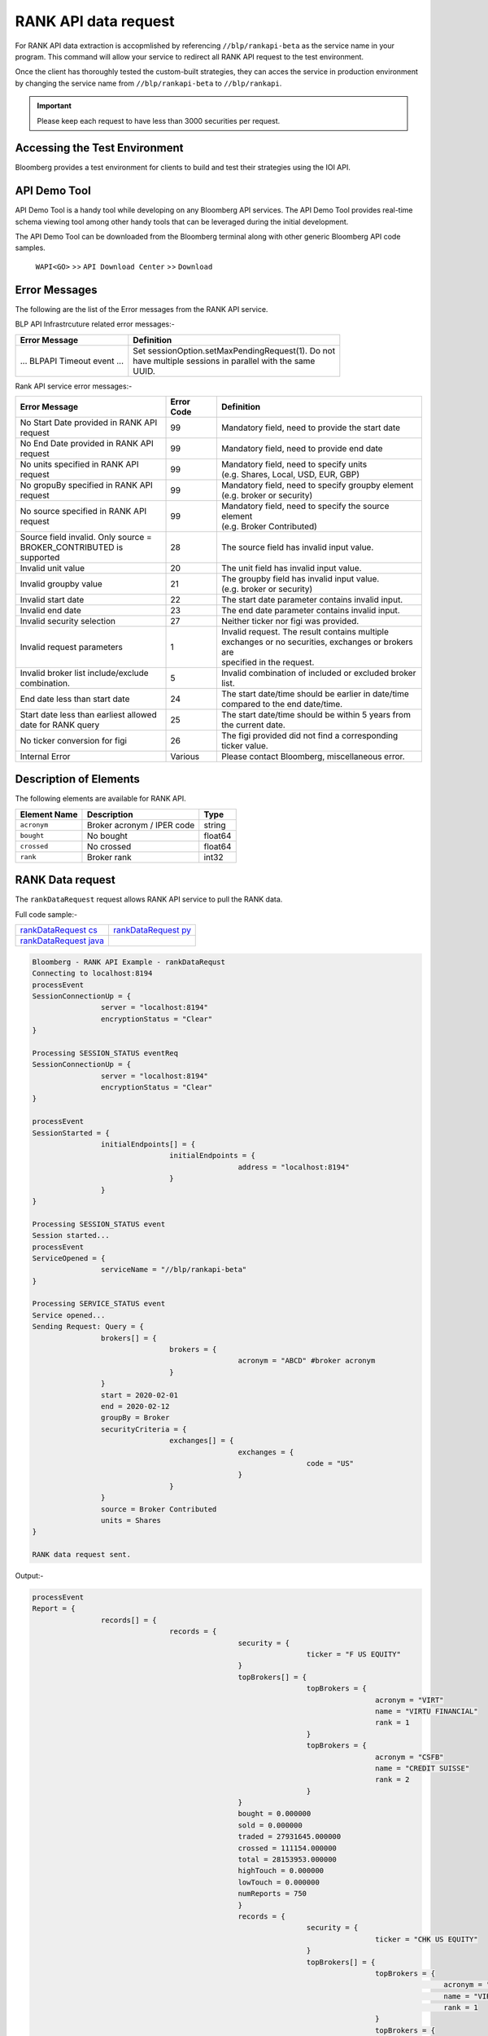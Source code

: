 #####################
RANK API data request
#####################

For RANK API data extraction is accopmlished by referencing ``//blp/rankapi-beta``  as the service name in your program. This command will allow your service to redirect all RANK API request to the test environment.

Once the client has thoroughly tested the custom-built strategies, they can acces the service in production environment by changing the service name from ``//blp/rankapi-beta`` to  ``//blp/rankapi``.

.. important::

	Please keep each request to have less than 3000 securities per request.


Accessing the Test Environment
==============================
Bloomberg provides a test environment for clients to build and test their strategies using the IOI API.


API Demo Tool
=============
API Demo Tool is a handy tool while developing on any Bloomberg API services. The API Demo Tool provides real-time schema viewing tool among other handy tools that can be leveraged during the initial development.

The API Demo Tool can be downloaded from the Bloomberg terminal along with other generic Bloomberg API code samples.

    ``WAPI<GO>`` >> ``API Download Center`` >> ``Download`` 


Error Messages
==============
The following are the list of the Error messages from the RANK API service.

BLP API Infrastrcuture related error messages:-

+-------------------------------------------+-------------------------------------------------------+
|Error Message                              |Definition                                             |
+===========================================+=======================================================+
| ... BLPAPI Timeout event ...              | | Set sessionOption.setMaxPendingRequest(1). Do not   |
|                                           | | have multiple sessions in parallel with the same    |
|                                           | | UUID.                                               |
+-------------------------------------------+-------------------------------------------------------+

Rank API service error messages:-

+-------------------------------------------+----------+-------------------------------------------------------+
|Error Message                              |Error Code|Definition                                             |
+===========================================+==========+=======================================================+
| | No Start Date provided in RANK API      | 99       | | Mandatory field, need to provide the start date     |
| | request                                 |          |                                                       |
+-------------------------------------------+----------+-------------------------------------------------------+
| | No End Date provided in RANK API        | 99       | | Mandatory field, need to provide end date           |
| | request                                 |          |                                                       |
+-------------------------------------------+----------+-------------------------------------------------------+
| | No units specified in RANK API          | 99       | | Mandatory field, need to specify units              |
| | request                                 |          | | (e.g. Shares, Local, USD, EUR, GBP)                 |
+-------------------------------------------+----------+-------------------------------------------------------+
| | No gropuBy specified in RANK API        | 99       | | Mandatory field, need to specify groupby element    |
| | request                                 |          | | (e.g. broker or security)                           |
+-------------------------------------------+----------+-------------------------------------------------------+
| | No source specified in RANK API         | 99       | | Mandatory field, need to specify the source element |
| | request                                 |          | | (e.g. Broker Contributed)                           |
+-------------------------------------------+----------+-------------------------------------------------------+
| | Source field invalid. Only source =     | 28       | | The source field has invalid input value.           |
| | BROKER_CONTRIBUTED is supported         |          |                                                       |  
+-------------------------------------------+----------+-------------------------------------------------------+
| | Invalid unit value                      | 20       | | The unit field has invalid input value.             |
+-------------------------------------------+----------+-------------------------------------------------------+
| | Invalid groupby value                   | 21       | | The groupby field has invalid input value.          |
|                                           |          | | (e.g. broker or security)                           |
+-------------------------------------------+----------+-------------------------------------------------------+
| | Invalid start date                      | 22       | | The start date parameter contains invalid input.    |
+-------------------------------------------+----------+-------------------------------------------------------+
| | Invalid end date                        | 23       | | The end date parameter contains invalid input.      |
+-------------------------------------------+----------+-------------------------------------------------------+
| | Invalid security selection              | 27       | | Neither ticker nor figi was provided.               |
+-------------------------------------------+----------+-------------------------------------------------------+
| | Invalid request parameters              | 1        | | Invalid request. The result contains multiple       |
|                                           |          | | exchanges or no securities, exchanges or brokers are|
|                                           |          | | specified in the request.                           |
+-------------------------------------------+----------+-------------------------------------------------------+
| | Invalid broker list include/exclude     | 5        | | Invalid combination of included or excluded broker  |
| | combination.                            |          | | list.                                               |
+-------------------------------------------+----------+-------------------------------------------------------+
| End date less than start date             | 24       | | The start date/time should be earlier in date/time  |
|                                           |          | | compared to the end date/time.                      |
+-------------------------------------------+----------+-------------------------------------------------------+
| | Start date less than earliest allowed   | 25       | | The start date/time should be within 5 years from   | 
| | date for RANK query                     |          | | the current date.                                   |
+-------------------------------------------+----------+-------------------------------------------------------+
| | No ticker conversion for figi           | 26       | | The figi provided did not find a corresponding      |
|                                           |          | | ticker value.                                       |
+-------------------------------------------+----------+-------------------------------------------------------+
| | Internal Error                          | Various  | | Please contact Bloomberg, miscellaneous error.      |
+-------------------------------------------+----------+-------------------------------------------------------+


Description of Elements
=======================
The following elements are available for RANK API.

+------------------------------+-----------------------------------------------+---------+
|Element Name                  | Description                                   | Type    |
+==============================+===============================================+=========+
|``acronym``                   | Broker acronym / IPER code                    | string  |
+------------------------------+-----------------------------------------------+---------+
|``bought``                    | No bought                                     | float64 |
+------------------------------+-----------------------------------------------+---------+
|``crossed``                   | No crossed                                    | float64 |
+------------------------------+-----------------------------------------------+---------+
|``rank``                      | Broker rank                                   | int32   |
+------------------------------+-----------------------------------------------+---------+


RANK Data request
=================
The ``rankDataRequest`` request allows RANK API service to pull the RANK data.

Full code sample:-

======================= =====================
`rankDataRequest cs`_   `rankDataRequest py`_
----------------------- ---------------------  
`rankDataRequest java`_
======================= =====================

.. _rankDataRequest cs: https://github.com/tkim/rank_api_repository/blob/master/RankAPI_C%23/rankDataRequest.cs
.. _rankDataRequest java:
.. _rankDataRequest py: https://github.com/tkim/rank_api_repository/blob/master/RankAPI_Python/rankDataRequest.py


.. code-block:: python

	Bloomberg - RANK API Example - rankDataRequst
	Connecting to localhost:8194
	processEvent
	SessionConnectionUp = {
			server = "localhost:8194"
			encryptionStatus = "Clear"
	}

	Processing SESSION_STATUS eventReq
	SessionConnectionUp = {
			server = "localhost:8194"
			encryptionStatus = "Clear"
	}

	processEvent
	SessionStarted = {
			initialEndpoints[] = {
					initialEndpoints = {
							address = "localhost:8194"
					}
			}
	}

	Processing SESSION_STATUS event
	Session started...
	processEvent
	ServiceOpened = {
			serviceName = "//blp/rankapi-beta"
	}

	Processing SERVICE_STATUS event
	Service opened...
	Sending Request: Query = {
			brokers[] = {
					brokers = {
							acronym = "ABCD" #broker acronym
					}
			}
			start = 2020-02-01
			end = 2020-02-12
			groupBy = Broker
			securityCriteria = {
					exchanges[] = {
							exchanges = {
									code = "US"
							}
					}
			}
			source = Broker Contributed
			units = Shares
	}

	RANK data request sent.


Output:-

.. code-block:: python

	processEvent
	Report = {
			records[] = {
					records = {
							security = {
									ticker = "F US EQUITY"
							}
							topBrokers[] = {
									topBrokers = {
											acronym = "VIRT"
											name = "VIRTU FINANCIAL"
											rank = 1
									}
									topBrokers = {
											acronym = "CSFB"
											name = "CREDIT SUISSE"
											rank = 2
									}
							}
							bought = 0.000000
							sold = 0.000000
							traded = 27931645.000000
							crossed = 111154.000000
							total = 28153953.000000
							highTouch = 0.000000
							lowTouch = 0.000000
							numReports = 750
							}
							records = {
									security = {
											ticker = "CHK US EQUITY"
									}
									topBrokers[] = {
											topBrokers = {
													acronym = "VIRT"
													name = "VIRTU FINANCIAL"
													rank = 1
											}
											topBrokers = {
													acronym = "CSFB"
													name = "CREDIT SUISSE"
													rank = 2
											}
									}
									bought = 0.000000
									sold = 0.000000
									traded = 22572462.000000
									crossed = 0.000000
									total = 22572462.000000
									highTouch = 0.000000
									lowTouch = 0.000000
									numReports = 434
							}
							records = {
									security = {
											ticker = "NOK US EQUITY"
									}
									topBrokers[] = {
											topBrokers = {
													acronym = "VIRT"
													name = "VIRTU FINANCIAL"
													rank = 1
											}
											topBrokers = {
													acronym = "CSFB"
													name = "CREDIT SUISSE"
													rank = 2
											}
									}
									bought = 0.000000
									sold = 0.000000
									traded = 18260262.000000
									crossed = 0.000000
									total = 18260262.000000
									highTouch = 0.000000
									lowTouch = 0.000000
									numReports = 301
							}
							records = {
									security = {
											ticker = "GE US EQUITY"
									}
									topBrokers[] = {
											topBrokers = {
													acronym = "VIRT"
													name = "VIRTU FINANCIAL"
													rank = 1
											}
											topBrokers = {
													acronym = "CSFB"
													name = "CREDIT SUISSE"
													rank = 2
											}
									}
									bought = 0.000000
									sold = 0.000000
									traded = 14989980.000000
									crossed = 0.000000
									total = 14989980.000000
									highTouch = 0.000000
									lowTouch = 0.000000
									numReports = 278
							}
							records = {
									security = {
											ticker = "PBR US EQUITY"
									}
									topBrokers[] = {
											topBrokers = {
													acronym = "MLCO"
													name = "MERRILL LYNCH"
													rank = 1
											}
											topBrokers = {
													acronym = "CSFB"
													name = "CREDIT SUISSE"
													rank = 2
											}
									}
									bought = 0.000000
									sold = 0.000000
									traded = 14962016.000000
									crossed = 0.000000
									total = 14962016.000000
									highTouch = 0.000000
									lowTouch = 0.000000
									numReports = 317
							}
							records = {
									security = {
											ticker = "NLOK US EQUITY"
									}
									topBrokers[] = {
											topBrokers = {
													acronym = "BCAP"
													name = "BARCLAYS CAPITAL"
													rank = 1
											}
											topBrokers = {
													acronym = "MSCO"
													name = "MORGAN STANLEY"
													rank = 2
											}
									}
									bought = 0.000000
									sold = 0.000000
									traded = 12741007.000000
									crossed = 100000.000000
									total = 12941007.000000
									highTouch = 0.000000
									lowTouch = 0.000000
									numReports = 505
							}
							records = {
									security = {
											ticker = "ABEV US EQUITY"
									}
									topBrokers[] = {
											topBrokers = {
													acronym = "CITI"
													name = "CITIGROUP GLOBAL MARKETS"
													rank = 1
											}
											topBrokers = {
													acronym = "VIRT"
													name = "VIRTU FINANCIAL"
													rank = 2
											}
									}
									bought = 0.000000
									sold = 0.000000
									traded = 12476275.000000
									crossed = 0.000000
									total = 12476275.000000
									highTouch = 0.000000
									lowTouch = 0.000000
									numReports = 370
							}
							records = {
								security = {
										ticker = "INDL US EQUITY"
								}
								topBrokers[] = {
										topBrokers = {
												acronym = "VIRT"
												name = "VIRTU FINANCIAL"
												rank = 1
										}
										topBrokers = {
												acronym = "CSFB"
												name = "CREDIT SUISSE"
												rank = 2
										}
								}
								bought = 0.000000
								sold = 0.000000
								traded = 2200.000000
								crossed = 0.000000
								total = 2200.000000
								highTouch = 0.000000
								lowTouch = 0.000000
								numReports = 2
						}
				}
				timestampUtc = 2020-04-20T13:07:25.168+00:00
		}	


Request created specifying the ticker ``AAPL US Equity``:-

.. code-block:: python

	Bloomberg - RANK API Example - rankDataRequst
	Connecting to localhost:8194
	Processing SESSION_STATUS event
	SessionConnectionUp = {
		server = "localhost:8194"
		encryptionStatus = "Clear"
	}

	Processing SESSION_STATUS event
	Session started...
	Processing SERVICE_STATUS event
	Service opened...
	Sending Request: Query = {
		start = 2020-02-01
		end = 2020-02-12
		groupBy = Broker
		securityCriteria = {
			securities[] = {
				securities = {
					ticker = "AAPL US Equity"
				}
			}
		}
		source = Broker Contributed
		units = Shares
	}

	RANK data request sent.


Output:-

.. code-block:: python

	Processing RESPONSE event
	MESSAGE TYPE: Report
	records[] = {
		records = {
			broker = {
				acronym = "VIRT"
				name = "VIRTU FINANCIAL"
				rank = 1
			}
			topBrokers[] = {
			}
			bought = 0.000000
			sold = 0.000000
			traded = 34867000.000000
			crossed = 451500.000000
			total = 35770000.000000
			highTouch = 0.000000
			lowTouch = 0.000000
			numReports = 785
		}
		records = {
			broker = {
				acronym = "CSFB"
				name = "CREDIT SUISSE"
				rank = 2
			}
			topBrokers[] = {
			}
			bought = 0.000000
			sold = 0.000000
			traded = 14889257.000000
			crossed = 0.000000
			total = 14889257.000000
			highTouch = 0.000000
			lowTouch = 0.000000
			numReports = 177
		}
		records = {
			broker = {
				acronym = "MSCO"
				name = "MORGAN STANLEY"
				rank = 3
			}
			topBrokers[] = {
			}
			bought = 0.000000
			sold = 0.000000
			traded = 12007367.000000
			crossed = 0.000000
			total = 12007367.000000
			highTouch = 0.000000
			lowTouch = 0.000000
			numReports = 531
		}
		records = {
			broker = {
				acronym = "UBS"
				name = "UBS INVESTMENT BANK"
				rank = 4
			}
			topBrokers[] = {
			}
			bought = 0.000000
			sold = 0.000000
			traded = 11404285.000000
			crossed = 2197.000000
			total = 11408679.000000
			highTouch = 0.000000
			lowTouch = 0.000000
			numReports = 16
		}
		records = {
			broker = {
				acronym = "JPM"
				name = "JP MORGAN"
				rank = 5
			}
			topBrokers[] = {
			}
			bought = 0.000000
			sold = 0.000000
			traded = 8073579.000000
			crossed = 0.000000
			total = 8073579.000000
			highTouch = 0.000000
			lowTouch = 0.000000
			numReports = 774
		}
		records = {
			broker = {
				acronym = "SUSQ"
				name = "SUSQUEHANNA INTERNATIONAL GRP"
				rank = 6
			}
			topBrokers[] = {
			}
			bought = 0.000000
			sold = 0.000000
			traded = 5476600.000000
			crossed = 0.000000
			total = 5476600.000000
			highTouch = 0.000000
			lowTouch = 0.000000
			numReports = 108
		}
		records = {
			broker = {
				acronym = "MLCO"
				name = "MERRILL LYNCH"
				rank = 7
			}
			topBrokers[] = {
			}
			bought = 0.000000
			sold = 0.000000
			traded = 5253766.000000
			crossed = 0.000000
			total = 5253766.000000
			highTouch = 0.000000
			lowTouch = 0.000000
			numReports = 911
		}
		records = {
			broker = {
				acronym = "GS"
				name = "GOLDMAN SACHS & CO."
				rank = 8
			}
			topBrokers[] = {
			}
			bought = 0.000000
			sold = 0.000000
			traded = 4234509.000000
			crossed = 58167.000000
			total = 4350843.000000
			highTouch = 3407300.000000
			lowTouch = 943543.000000
			numReports = 789
		}
		records = {
			broker = {
				acronym = "CITI"
				name = "CITIGROUP GLOBAL MARKETS"
				rank = 9
			}
			topBrokers[] = {
			}
			bought = 0.000000
			sold = 0.000000
			traded = 3302578.000000
			crossed = 0.000000
			total = 3302578.000000
			highTouch = 1833230.000000
			lowTouch = 1469348.000000
			numReports = 22
		}
		records = {
			broker = {
				acronym = "BCAP"
				name = "BARCLAYS CAPITAL"
				rank = 10
			}
			topBrokers[] = {
			}
			bought = 0.000000
			sold = 0.000000
			traded = 2824156.000000
			crossed = 0.000000
			total = 2824156.000000
			highTouch = 0.000000
			lowTouch = 0.000000
			numReports = 150
		}
		records = {
			broker = {
				acronym = "INCA"
				name = "INSTINET"
				rank = 11
			}
			topBrokers[] = {
			}
			bought = 0.000000
			sold = 0.000000
			traded = 2406000.000000
			crossed = 0.000000
			total = 2406000.000000
			highTouch = 0.000000
			lowTouch = 0.000000
			numReports = 38
		}
		records = {
			broker = {
				acronym = "JEFF"
				name = "JEFFERIES & CO., INC."
				rank = 12
			}
			topBrokers[] = {
			}
			bought = 0.000000
			sold = 0.000000
			traded = 953536.000000
			crossed = 0.000000
			total = 953536.000000
			highTouch = 0.000000
			lowTouch = 0.000000
			numReports = 43
		}
		records = {
			broker = {
				acronym = "RBC"
				name = "ROYAL BANK OF CANADA"
				rank = 13
			}
			topBrokers[] = {
			}
			bought = 0.000000
			sold = 0.000000
			traded = 834355.000000
			crossed = 0.000000
			total = 834355.000000
			highTouch = 0.000000
			lowTouch = 0.000000
			numReports = 229
		}
		records = {
			broker = {
				acronym = "BERN"
				name = "SANFORD C. BERNSTEIN"
				rank = 19
			}
			topBrokers[] = {
			}
			bought = 0.000000
			sold = 0.000000
			traded = 211458.000000
			crossed = 0.000000
			total = 211458.000000
			highTouch = 0.000000
			lowTouch = 0.000000
			numReports = 18
		}
		records = {
			broker = {
				acronym = "PIPR"
				name = "PIPER JAFFRAY & CO."
				rank = 20
			}
			topBrokers[] = {
			}
			bought = 0.000000
			sold = 0.000000
			traded = 185400.000000
			crossed = 0.000000
			total = 185400.000000
			highTouch = 0.000000
			lowTouch = 0.000000
			numReports = 18
		}
		records = {
			broker = {
				acronym = "AGCO"
				name = "AUERBACH GRAYSON COMPANY INC"
				rank = 83
			}
			topBrokers[] = {
			}
			bought = 0.000000
			sold = 0.000000
			traded = 31.000000
			crossed = 0.000000
			total = 31.000000
			highTouch = 0.000000
			lowTouch = 0.000000
			numReports = 1
		}
	}

	

RANK API Code Samples
=====================

.. important::

			The latest RANK API Code samples can be found `here`_.

			.. _here: https://github.com/tkim/rank_api_repository







